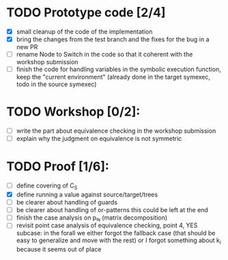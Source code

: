 * TODO Prototype code [2/4]
     - [X] small cleanup of the code of the implementation
     - [X] bring the changes from the test branch and the fixes for
       the bug in a new PR
     - [ ] rename Node to Switch in the code so that it coherent with the
       workshop submission
     - [ ] finish the code for handling variables
            in the symbolic execution function, keep the "current environment"
            (already done in the target symexec, todo in the source symexec)
* TODO Workshop [0/2]:
     - [ ] write the part about equivalence checking in the workshop
       submission
     - [ ] explain why the judgment on equivalence is not symmetric
* TODO Proof [1/6]:
   - [ ] define covering of C_S
   - [X] define running a value against source/target/trees
   - [ ] be clearer about handling of guards
   - [ ] be clearer about handling of or-patterns
         this could be left at the end
   - [ ] finish the case analysis on p₀ⱼ (matrix decomposition)
   - [ ] revisit point case analysis of equivalence checking, point 4, YES
     subcase:
         in the forall we either forgot the fallback case
         (that should be easy to generalize and move with the rest)
         or I forgot something about k_i because it seems out of place

